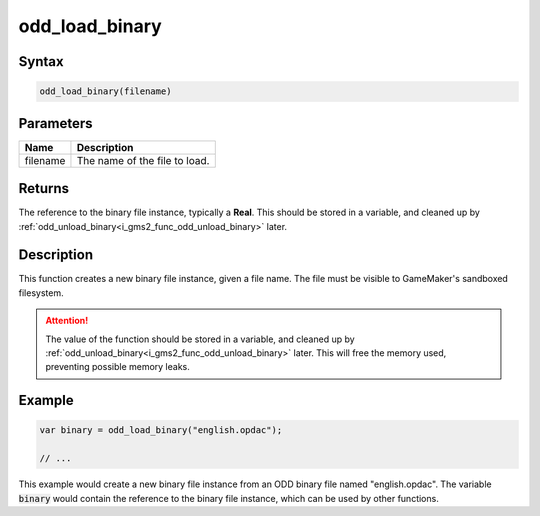 .. _i_gms2_func_odd_load_binary:

odd_load_binary
===============

Syntax
------

.. code-block:: c
   
   odd_load_binary(filename)
   
Parameters
----------
+-----------+----------------------+
|Name       |Description           |
+===========+======================+
|filename   |The name of the       |
|           |file to load.         |
+-----------+----------------------+
   
Returns
-------

The reference to the binary file instance, typically a **Real**. This should be stored in a variable, and cleaned up by :ref:`odd_unload_binary<i_gms2_func_odd_unload_binary>` later.

Description
-----------

This function creates a new binary file instance, given a file name. The file must be visible to GameMaker's sandboxed filesystem.

.. attention:: The value of the function should be stored in a variable, 
               and cleaned up by :ref:`odd_unload_binary<i_gms2_func_odd_unload_binary>` 
               later. This will free the memory used, preventing possible
               memory leaks.

Example
-------

.. code-block:: c
   
   var binary = odd_load_binary("english.opdac");
   
   // ...
   
This example would create a new binary file instance from an ODD binary file named "english.opdac". The variable :code:`binary` would contain the reference to the binary file instance, which can be used by other functions.